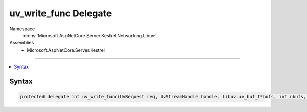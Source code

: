 

uv_write_func Delegate
======================





Namespace
    :dn:ns:`Microsoft.AspNetCore.Server.Kestrel.Networking.Libuv`
Assemblies
    * Microsoft.AspNetCore.Server.Kestrel

----

.. contents::
   :local:









Syntax
------

.. code-block:: csharp

    protected delegate int uv_write_func(UvRequest req, UvStreamHandle handle, Libuv.uv_buf_t*bufs, int nbufs, Libuv.uv_write_cb cb);








.. dn:delegate:: Microsoft.AspNetCore.Server.Kestrel.Networking.Libuv.uv_write_func
    :hidden:

.. dn:delegate:: Microsoft.AspNetCore.Server.Kestrel.Networking.Libuv.uv_write_func

